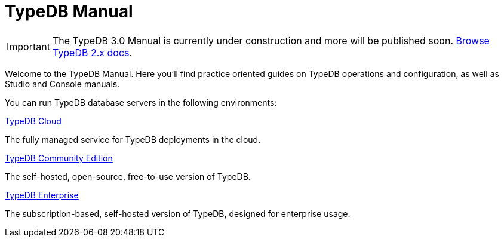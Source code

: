 = TypeDB Manual
:keywords: typedb, guides, how, installation, tutorial
:pageTitle: TypeDB Manual
:page-aliases: {page-version}@manual::overview.adoc
:summary: How-to guides and tutorials

[IMPORTANT]
====
The TypeDB 3.0 Manual is currently under construction and more will be published soon. xref:2.x@home::index.adoc[Browse TypeDB 2.x docs].
====

Welcome to the TypeDB Manual.
Here you'll find practice oriented guides on TypeDB operations and configuration, as well as Studio and Console manuals.

You can run TypeDB database servers in the following environments:

[cols-2]
--
.https://cloud.typedb.com[TypeDB Cloud]
[.clickable]
****
The fully managed service for TypeDB deployments in the cloud.
****

.xref:{page-version}@manual::self-managed/index.adoc[TypeDB Community Edition]
[.clickable]
****
The self-hosted, open-source, free-to-use version of TypeDB.
****

.xref:{page-version}@manual::self-managed/enterprise.adoc[TypeDB Enterprise]
[.clickable]
****
The subscription-based, self-hosted version of TypeDB, designed for enterprise usage.
****
--


// == Standalone clients
//
// Standalone clients can be used to conveniently work and develop with TypeDB.
//
// [cols-2]
// --
// .xref:{page-version}@manual::studio.adoc[]
// [.clickable]
// ****
// An IDE that facilitates the development process for TypeDB databases.
// ****
//
// .xref:{page-version}@manual::console.adoc[]
// [.clickable]
// ****
// A powerful CLI client for TypeDB.
// ****
// --
////
[cols-1]
--
.xref:drivers::index.adoc[Drivers]
[.clickable]
****
xref:drivers::rust/index.adoc[Rust] |
xref:drivers::python/index.adoc[Python] |
xref:drivers::java/index.adoc[Java] |
xref:drivers::nodejs/index.adoc[Node.js] |
xref:drivers::cpp/index.adoc[C++]
****
--
////

// == Using TypeDB
//
// Learn how to perform common tasks with TypeDB.
//
// [cols-2]
// --
// .xref:{page-version}@manual::connecting/index.adoc[]
// [.clickable]
// ****
// Connect to a TypeDB server and create a new database.
// // Network connection to TypeDB Community Edition or Cloud, as well as database, session and transaction management.
// // * xref:{page-version}@manual::connecting/connection.adoc[]
// // * xref:{page-version}@manual::connecting/database.adoc[]
// // * xref:{page-version}@manual::connecting/session.adoc[]
// // * xref:{page-version}@manual::connecting/transaction.adoc[]
// ****
//
// .xref:{page-version}@manual::defining/index.adoc[]
// [.clickable]
// ****
// Set and modify the schema of a database with a TypeQL query or driver API call.
// // * xref:{page-version}@manual::defining/define.adoc[]
// // * xref:{page-version}@manual::defining/undefine.adoc[]
// // * xref:{page-version}@manual::defining/schema-editing.adoc[]
// ****
//
// .xref:{page-version}@manual::writing/index.adoc[]
// [.clickable]
// ****
// Insert, delete, or update (replace) data in a TypeDB database with TypeQL queries.
// // * xref:{page-version}@manual::writing/insert.adoc[]
// // * xref:{page-version}@manual::writing/delete.adoc[]
// // * xref:{page-version}@manual::writing/update.adoc[]
// ****
//
// .xref:{page-version}@manual::reading/index.adoc[]
// [.clickable]
// ****
// Retrieve data as JSONs or stateful objects with TypeQL queries.
// // * xref:{page-version}@manual::reading/fetch.adoc[]
// // * xref:{page-version}@manual::reading/get.adoc[]
// // * xref:{page-version}@manual::reading/infer.adoc[]
// ****
// --
//
// == Using drivers
//
// TypeDB Drivers can be used to query TypeDB directly from within your application. For the TypeDB drivers documentation, see the xref:drivers::index.adoc[Drivers] category.
//
// [cols-2]
// --
// .xref:{page-version}@manual::objects/index.adoc[]
// [.clickable]
// ****
// Use stateful objects to alter data and schema, as well as explain inferred data.
// // * xref:{page-version}@manual::objects/schema.adoc[]
// // * xref:{page-version}@manual::objects/data.adoc[]
// // * xref:{page-version}@manual::objects/explanation.adoc[]
// ****
//
// .xref:{page-version}@manual::bulk-loading/index.adoc[]
// [.clickable]
// ****
// Best practices for bulk-loading data, during prototyping or migrations.
// ****
// --
//
//
// == Configuring TypeDB
//
// Learn how to configure, migrate, and upgrade TypeDB.
//
// [cols-2]
// --
// .xref:{page-version}@manual::configuring/config.adoc[Config file]
// [.clickable]
// ****
// TypeDB configuration via config file parameters.
// ****
//
// .xref:{page-version}@manual::configuring/arguments.adoc[CLI arguments]
// [.clickable]
// ****
// TypeDB configuration via CLI arguments.
// ****
//
// .xref:{page-version}@manual::configuring/logs.adoc[Logs]
// [.clickable]
// ****
// Logs configuration and storage.
// ****
//
// .xref:{page-version}@manual::configuring/export.adoc[Export and Import]
// [.clickable]
// ****
// Exporting and importing databases in TypeDB.
// ****
//
// .xref:{page-version}@manual::configuring/upgrades.adoc[Upgrades]
// [.clickable]
// ****
// Upgrading TypeDB version.
// ****
//
// .xref:{page-version}@manual::configuring/users.adoc[Users]
// [.clickable]
// ****
// User management operations.
// ****
// --

////
== Migrating to TypeDB

[cols-2]
--
.xref:{page-version}@manual::studio.adoc[From CSV/XML/JSON]
[.clickable]
****

****

.xref:{page-version}@manual::console.adoc[From SQL]
[.clickable]
****

****

.xref:{page-version}@manual::studio.adoc[From Neo4J]
[.clickable]
****

****

.xref:{page-version}@manual::console.adoc[From MongoDB]
[.clickable]
****

****
--
////
